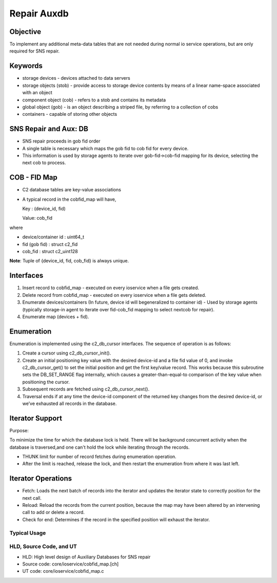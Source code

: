 ============
Repair Auxdb
============

***************
Objective
***************

To implement any additional meta-data tables that are not needed during normal io service operations, but are only required for SNS repair.


***************
Keywords
***************

- storage devices - devices attached to data servers 

-  storage objects (stob) - provide access to storage device contents by means of a linear name-space associated with an object

-  component object (cob) - refers to a stob and contains its metadata

-  global object (gob) - is an object describing a striped file, by referring to a collection of cobs

-  containers - capable of storing other objects

**********************
SNS Repair and Aux: DB
**********************

- SNS repair proceeds in gob fid order

- A single table is necessary which maps the gob fid to cob fid for every device.

- This information is used by storage agents to iterate over gob-fid->cob-fid mapping for its device, selecting the next cob to process.

***************
COB - FID Map
***************

- C2 database tables are key-value associations

- A typical record in the cobfid_map will have,

  Key   : (device_id, fid)
  
  Value: cob_fid

where

- device/container id  : uint64_t

- fid  (gob fid)       : struct c2_fid

- cob_fid              : struct c2_uint128

**Note**: Tuple of {device_id, fid, cob_fid} is always unique.

***************
Interfaces
***************

#. Insert record to cobfid_map - executed on every ioservice when a file gets created.

#. Delete record from cobfid_map - executed on every ioservice when a file gets deleted.

#. Enumerate devices/containers (In future, device id will begeneralized to container id) - Used by storage agents (typically storage-in agent to iterate over fid-cob_fid mapping to select nextcob for repair).

#. Enumerate map (devices + fid).

***************
Enumeration
***************

Enumeration is implemented using the c2_db_cursor interfaces. The sequence of operation is as follows:

#. Create a cursor using c2_db_cursor_init().

#. Create an initial positioning key value with the desired device-id and a file fid value of 0, and invoke c2_db_cursor_get() to set the initial position and get the first key/value record. This works because this subroutine sets the DB_SET_RANGE flag internally, which causes a greater-than-equal-to comparison of the key value when positioning the cursor.

#. Subsequent records are fetched using c2_db_cursor_next().

#. Traversal ends if at any time the device-id component of the returned key changes from the desired device-id, or we’ve exhausted all records in the database.

*****************
Iterator Support
*****************

Purpose:

To minimize the time for which the database lock is held.  There will be background concurrent activity when the database is traversed,and one can't hold the lock while iterating through the records.

- THUNK limit for number of record fetches during enumeration operation.

- After the limit is reached, release the lock, and then restart the enumeration from where it was last left.

********************
Iterator Operations
********************

- Fetch: Loads the next batch of records into the iterator and updates the iterator state to correctly position for the next call.

- Reload: Reload the records from the current position, because the map   may have been altered by an intervening call to add or delete a record.

- Check for end: Determines if the record in the specified position will exhaust the iterator.

Typical Usage
==============

.. image:: Images/usage.PNG

HLD, Source Code, and UT
========================

- HLD: High level design of Auxiliary Databases for SNS repair

- Source code: core/ioservice/cobfid_map.[ch]

- UT code: core/ioservice/cobfid_map.c
